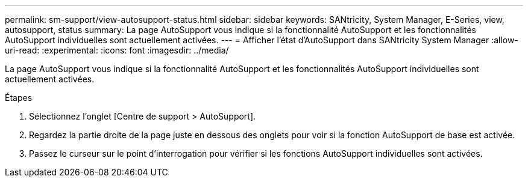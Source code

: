 ---
permalink: sm-support/view-autosupport-status.html 
sidebar: sidebar 
keywords: SANtricity, System Manager, E-Series, view, autosupport, status 
summary: La page AutoSupport vous indique si la fonctionnalité AutoSupport et les fonctionnalités AutoSupport individuelles sont actuellement activées. 
---
= Afficher l'état d'AutoSupport dans SANtricity System Manager
:allow-uri-read: 
:experimental: 
:icons: font
:imagesdir: ../media/


[role="lead"]
La page AutoSupport vous indique si la fonctionnalité AutoSupport et les fonctionnalités AutoSupport individuelles sont actuellement activées.

.Étapes
. Sélectionnez l'onglet [Centre de support > AutoSupport].
. Regardez la partie droite de la page juste en dessous des onglets pour voir si la fonction AutoSupport de base est activée.
. Passez le curseur sur le point d'interrogation pour vérifier si les fonctions AutoSupport individuelles sont activées.

